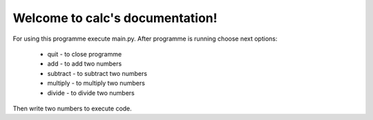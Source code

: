 .. calc documentation master file, created by
   sphinx-quickstart on Wed Jan 31 01:00:01 2024.
   You can adapt this file completely to your liking, but it should at least
   contain the root `toctree` directive.

Welcome to calc's documentation!
================================

For using this programme execute main.py.
After programme is running choose next options:
 - quit - to close programme
 - add - to add two numbers
 - subtract - to subtract two numbers
 - multiply - to multiply two numbers
 - divide - to divide two numbers
Then write two numbers to execute code.


